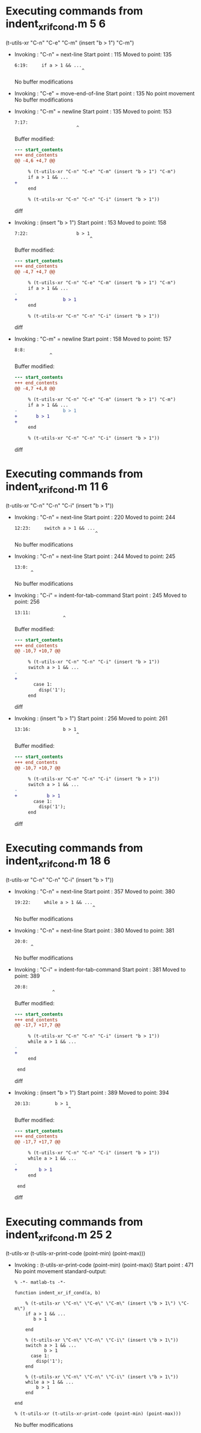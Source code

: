 #+startup: showall

* Executing commands from indent_xr_if_cond.m:5:6:

  (t-utils-xr "C-n" "C-e" "C-m" (insert "b > 1") "C-m")

- Invoking      : "C-n" = next-line
  Start point   :  115
  Moved to point:  135
  : 6:19:     if a > 1 && ...
  :                          ^
  No buffer modifications

- Invoking      : "C-e" = move-end-of-line
  Start point   :  135
  No point movement
  No buffer modifications

- Invoking      : "C-m" = newline
  Start point   :  135
  Moved to point:  153
  : 7:17:                  
  :                        ^
  Buffer modified:
  #+begin_src diff
--- start_contents
+++ end_contents
@@ -4,6 +4,7 @@
 
     % (t-utils-xr "C-n" "C-e" "C-m" (insert "b > 1") "C-m")
     if a > 1 && ...
+                 
     end
 
     % (t-utils-xr "C-n" "C-n" "C-i" (insert "b > 1"))
  #+end_src diff

- Invoking      : (insert "b > 1")
  Start point   :  153
  Moved to point:  158
  : 7:22:                  b > 1
  :                             ^
  Buffer modified:
  #+begin_src diff
--- start_contents
+++ end_contents
@@ -4,7 +4,7 @@
 
     % (t-utils-xr "C-n" "C-e" "C-m" (insert "b > 1") "C-m")
     if a > 1 && ...
-                 
+                 b > 1
     end
 
     % (t-utils-xr "C-n" "C-n" "C-i" (insert "b > 1"))
  #+end_src diff

- Invoking      : "C-m" = newline
  Start point   :  158
  Moved to point:  157
  : 8:8:         
  :              ^
  Buffer modified:
  #+begin_src diff
--- start_contents
+++ end_contents
@@ -4,7 +4,8 @@
 
     % (t-utils-xr "C-n" "C-e" "C-m" (insert "b > 1") "C-m")
     if a > 1 && ...
-                 b > 1
+       b > 1
+        
     end
 
     % (t-utils-xr "C-n" "C-n" "C-i" (insert "b > 1"))
  #+end_src diff

* Executing commands from indent_xr_if_cond.m:11:6:

  (t-utils-xr "C-n" "C-n" "C-i" (insert "b > 1"))

- Invoking      : "C-n" = next-line
  Start point   :  220
  Moved to point:  244
  : 12:23:     switch a > 1 && ...
  :                               ^
  No buffer modifications

- Invoking      : "C-n" = next-line
  Start point   :  244
  Moved to point:  245
  : 13:0: 
  :       ^
  No buffer modifications

- Invoking      : "C-i" = indent-for-tab-command
  Start point   :  245
  Moved to point:  256
  : 13:11:            
  :                   ^
  Buffer modified:
  #+begin_src diff
--- start_contents
+++ end_contents
@@ -10,7 +10,7 @@
 
     % (t-utils-xr "C-n" "C-n" "C-i" (insert "b > 1"))
     switch a > 1 && ...
-
+           
       case 1:
         disp('1');
     end
  #+end_src diff

- Invoking      : (insert "b > 1")
  Start point   :  256
  Moved to point:  261
  : 13:16:            b > 1
  :                        ^
  Buffer modified:
  #+begin_src diff
--- start_contents
+++ end_contents
@@ -10,7 +10,7 @@
 
     % (t-utils-xr "C-n" "C-n" "C-i" (insert "b > 1"))
     switch a > 1 && ...
-           
+           b > 1
       case 1:
         disp('1');
     end
  #+end_src diff

* Executing commands from indent_xr_if_cond.m:18:6:

  (t-utils-xr "C-n" "C-n" "C-i" (insert "b > 1"))

- Invoking      : "C-n" = next-line
  Start point   :  357
  Moved to point:  380
  : 19:22:     while a > 1 && ...
  :                              ^
  No buffer modifications

- Invoking      : "C-n" = next-line
  Start point   :  380
  Moved to point:  381
  : 20:0: 
  :       ^
  No buffer modifications

- Invoking      : "C-i" = indent-for-tab-command
  Start point   :  381
  Moved to point:  389
  : 20:8:         
  :               ^
  Buffer modified:
  #+begin_src diff
--- start_contents
+++ end_contents
@@ -17,7 +17,7 @@
 
     % (t-utils-xr "C-n" "C-n" "C-i" (insert "b > 1"))
     while a > 1 && ...
-
+        
     end
 
 end
  #+end_src diff

- Invoking      : (insert "b > 1")
  Start point   :  389
  Moved to point:  394
  : 20:13:         b > 1
  :                     ^
  Buffer modified:
  #+begin_src diff
--- start_contents
+++ end_contents
@@ -17,7 +17,7 @@
 
     % (t-utils-xr "C-n" "C-n" "C-i" (insert "b > 1"))
     while a > 1 && ...
-        
+        b > 1
     end
 
 end
  #+end_src diff

* Executing commands from indent_xr_if_cond.m:25:2:

  (t-utils-xr (t-utils-xr-print-code (point-min) (point-max)))

- Invoking      : (t-utils-xr-print-code (point-min) (point-max))
  Start point   :  471
  No point movement
  standard-output:
  #+begin_src matlab-ts
% -*- matlab-ts -*-

function indent_xr_if_cond(a, b)

    % (t-utils-xr \"C-n\" \"C-e\" \"C-m\" (insert \"b > 1\") \"C-m\")
    if a > 1 && ...
       b > 1
        
    end

    % (t-utils-xr \"C-n\" \"C-n\" \"C-i\" (insert \"b > 1\"))
    switch a > 1 && ...
           b > 1
      case 1:
        disp('1');
    end

    % (t-utils-xr \"C-n\" \"C-n\" \"C-i\" (insert \"b > 1\"))
    while a > 1 && ...
        b > 1
    end

end

% (t-utils-xr (t-utils-xr-print-code (point-min) (point-max)))
  #+end_src
  No buffer modifications
